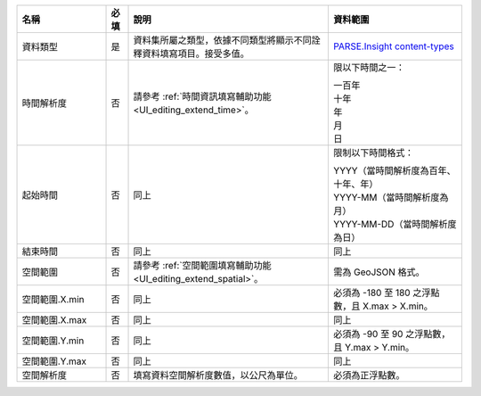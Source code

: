 .. list-table::
   :widths: 20 5 45 30
   :header-rows: 1

   * - 名稱
     - 必填
     - 說明
     - 資料範圍

   * - 資料類型
     - 是
     - 資料集所屬之類型，依據不同類型將顯示不同詮釋資料填寫項目。接受多值。
     - `PARSE.Insight content-types <http://gfzpublic.gfz-potsdam.de/pubman/item/escidoc:1397899:6/component/escidoc:1398549/re3data_schema_documentation_v3_0.pdf>`_

   * - 時間解析度
     - 否
     - 請參考 :ref:`時間資訊填寫輔助功能 <UI_editing_extend_time>`。
     - 限以下時間之一：

       | 一百年
       | 十年
       | 年
       | 月
       | 日

   * - 起始時間
     - 否
     - 同上
     - 限制以下時間格式：

       | YYYY（當時間解析度為百年、十年、年）
       | YYYY-MM（當時間解析度為月）
       | YYYY-MM-DD（當時間解析度為日）

   * - 結束時間
     - 否
     - 同上
     - 同上

   * - 空間範圍
     - 否
     - 請參考 :ref:`空間範圍填寫輔助功能 <UI_editing_extend_spatial>`。
     - 需為 GeoJSON 格式。

   * - 空間範圍.X.min
     - 否
     - 同上
     - 必須為 -180 至 180 之浮點數，且 X.max > X.min。

   * - 空間範圍.X.max
     - 否
     - 同上
     - 同上

   * - 空間範圍.Y.min
     - 否
     - 同上
     - 必須為 -90 至 90 之浮點數，且 Y.max > Y.min。

   * - 空間範圍.Y.max
     - 否
     - 同上
     - 同上

   * - 空間解析度
     - 否
     - 填寫資料空間解析度數值，以公尺為單位。
     - 必須為正浮點數。

